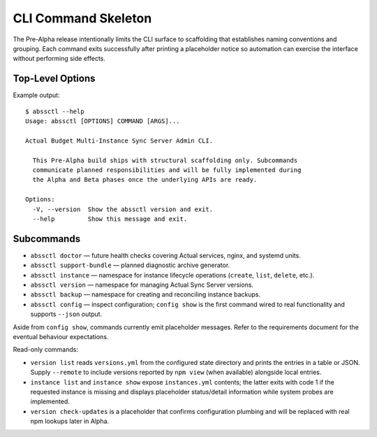 ====================
CLI Command Skeleton
====================

The Pre-Alpha release intentionally limits the CLI surface to scaffolding that
establishes naming conventions and grouping. Each command exits successfully
after printing a placeholder notice so automation can exercise the interface
without performing side effects.

Top-Level Options
=================

Example output::

   $ abssctl --help
   Usage: abssctl [OPTIONS] COMMAND [ARGS]...

   Actual Budget Multi-Instance Sync Server Admin CLI.

     This Pre-Alpha build ships with structural scaffolding only. Subcommands
     communicate planned responsibilities and will be fully implemented during
     the Alpha and Beta phases once the underlying APIs are ready.

   Options:
     -V, --version  Show the abssctl version and exit.
     --help         Show this message and exit.

Subcommands
===========

- ``abssctl doctor`` — future health checks covering Actual services, nginx,
  and systemd units.
- ``abssctl support-bundle`` — planned diagnostic archive generator.
- ``abssctl instance`` — namespace for instance lifecycle operations (``create``,
  ``list``, ``delete``, etc.).
- ``abssctl version`` — namespace for managing Actual Sync Server versions.
- ``abssctl backup`` — namespace for creating and reconciling instance backups.
- ``abssctl config`` — inspect configuration; ``config show`` is the first
  command wired to real functionality and supports ``--json`` output.

Aside from ``config show``, commands currently emit placeholder messages. Refer
to the requirements document for the eventual behaviour expectations.

Read-only commands:

- ``version list`` reads ``versions.yml`` from the configured state directory
  and prints the entries in a table or JSON. Supply ``--remote`` to include
  versions reported by ``npm view`` (when available) alongside local entries.
- ``instance list`` and ``instance show`` expose ``instances.yml`` contents;
  the latter exits with code 1 if the requested instance is missing and
  displays placeholder status/detail information while system probes are
  implemented.
- ``version check-updates`` is a placeholder that confirms configuration
  plumbing and will be replaced with real npm lookups later in Alpha.
